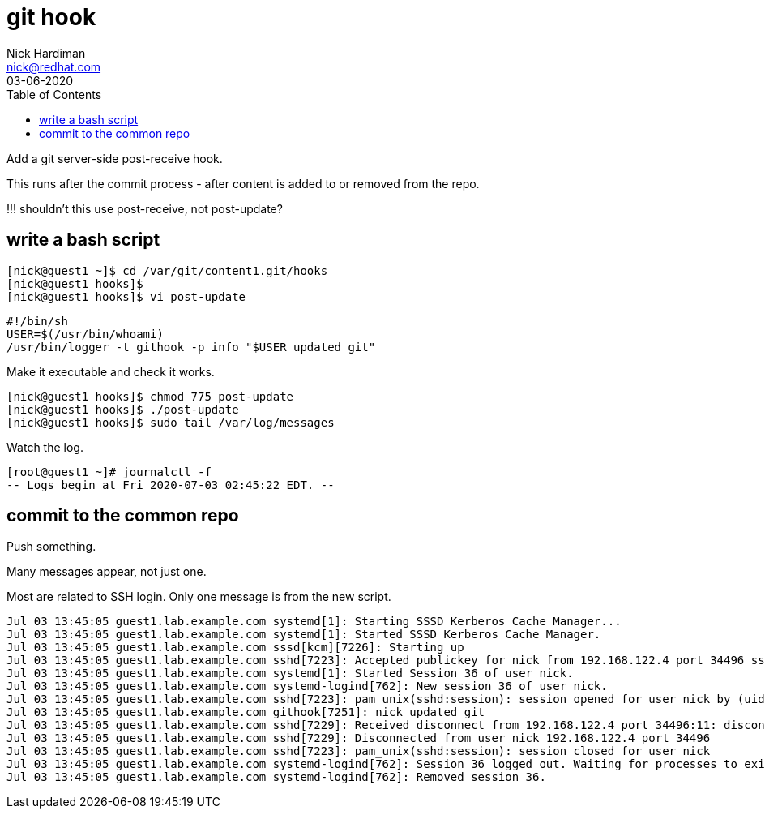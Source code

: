 = git hook 
Nick Hardiman <nick@redhat.com>
:source-highlighter: pygments
:toc:
:revdate: 03-06-2020

Add a git server-side post-receive hook.

This runs after the commit process - after content is added to or removed from  the repo. 

!!! shouldn't this use post-receive, not post-update?


== write a bash script

[source,console]
....
[nick@guest1 ~]$ cd /var/git/content1.git/hooks
[nick@guest1 hooks]$
[nick@guest1 hooks]$ vi post-update
....

[source,bash]
....
#!/bin/sh
USER=$(/usr/bin/whoami)
/usr/bin/logger -t githook -p info "$USER updated git"
....

Make it executable and check it works. 

[source,console]
....
[nick@guest1 hooks]$ chmod 775 post-update
[nick@guest1 hooks]$ ./post-update
[nick@guest1 hooks]$ sudo tail /var/log/messages
....

Watch the log. 

[source,console]
....
[root@guest1 ~]# journalctl -f
-- Logs begin at Fri 2020-07-03 02:45:22 EDT. --
....


== commit to the common repo 

Push something. 

Many messages appear, not just one. 

Most are related to SSH login.
Only one message is from the new script.  

[source,console]
....
Jul 03 13:45:05 guest1.lab.example.com systemd[1]: Starting SSSD Kerberos Cache Manager...
Jul 03 13:45:05 guest1.lab.example.com systemd[1]: Started SSSD Kerberos Cache Manager.
Jul 03 13:45:05 guest1.lab.example.com sssd[kcm][7226]: Starting up
Jul 03 13:45:05 guest1.lab.example.com sshd[7223]: Accepted publickey for nick from 192.168.122.4 port 34496 ssh2: RSA SHA256:xrCEJMB6wUDzzxO475pJVJqVqdj7M9FV1YtjzvMu11k
Jul 03 13:45:05 guest1.lab.example.com systemd[1]: Started Session 36 of user nick.
Jul 03 13:45:05 guest1.lab.example.com systemd-logind[762]: New session 36 of user nick.
Jul 03 13:45:05 guest1.lab.example.com sshd[7223]: pam_unix(sshd:session): session opened for user nick by (uid=0)
Jul 03 13:45:05 guest1.lab.example.com githook[7251]: nick updated git
Jul 03 13:45:05 guest1.lab.example.com sshd[7229]: Received disconnect from 192.168.122.4 port 34496:11: disconnected by user
Jul 03 13:45:05 guest1.lab.example.com sshd[7229]: Disconnected from user nick 192.168.122.4 port 34496
Jul 03 13:45:05 guest1.lab.example.com sshd[7223]: pam_unix(sshd:session): session closed for user nick
Jul 03 13:45:05 guest1.lab.example.com systemd-logind[762]: Session 36 logged out. Waiting for processes to exit.
Jul 03 13:45:05 guest1.lab.example.com systemd-logind[762]: Removed session 36.
....


